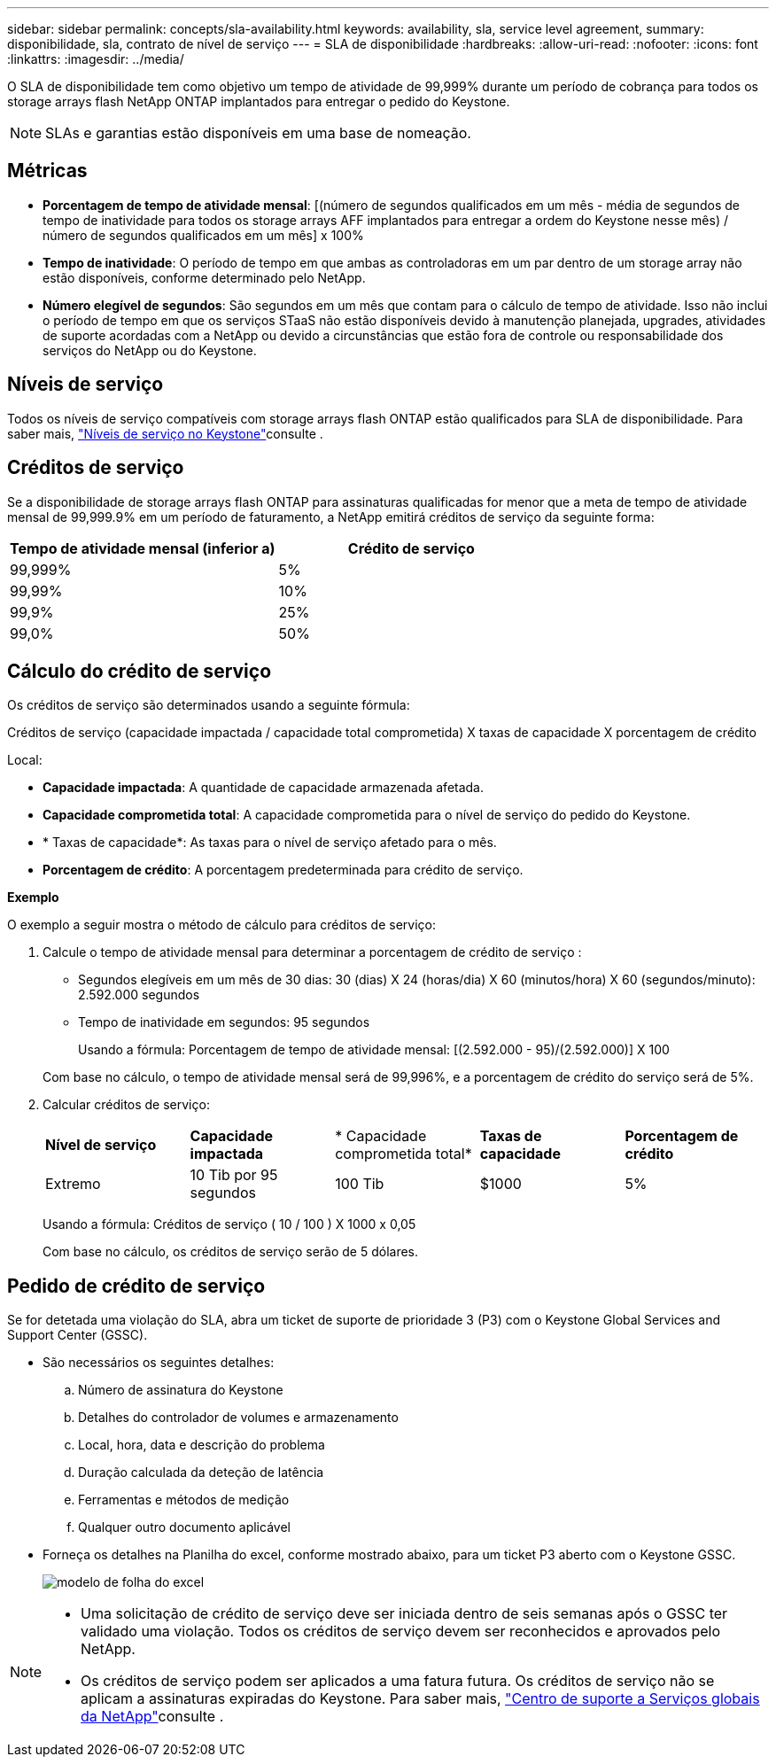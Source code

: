 ---
sidebar: sidebar 
permalink: concepts/sla-availability.html 
keywords: availability, sla, service level agreement, 
summary: disponibilidade, sla, contrato de nível de serviço 
---
= SLA de disponibilidade
:hardbreaks:
:allow-uri-read: 
:nofooter: 
:icons: font
:linkattrs: 
:imagesdir: ../media/


[role="lead"]
O SLA de disponibilidade tem como objetivo um tempo de atividade de 99,999% durante um período de cobrança para todos os storage arrays flash NetApp ONTAP implantados para entregar o pedido do Keystone.


NOTE: SLAs e garantias estão disponíveis em uma base de nomeação.



== Métricas

* *Porcentagem de tempo de atividade mensal*: [(número de segundos qualificados em um mês - média de segundos de tempo de inatividade para todos os storage arrays AFF implantados para entregar a ordem do Keystone nesse mês) / número de segundos qualificados em um mês] x 100%
* *Tempo de inatividade*: O período de tempo em que ambas as controladoras em um par dentro de um storage array não estão disponíveis, conforme determinado pelo NetApp.
* *Número elegível de segundos*: São segundos em um mês que contam para o cálculo de tempo de atividade. Isso não inclui o período de tempo em que os serviços STaaS não estão disponíveis devido à manutenção planejada, upgrades, atividades de suporte acordadas com a NetApp ou devido a circunstâncias que estão fora de controle ou responsabilidade dos serviços do NetApp ou do Keystone.




== Níveis de serviço

Todos os níveis de serviço compatíveis com storage arrays flash ONTAP estão qualificados para SLA de disponibilidade. Para saber mais, link:https://docs.netapp.com/us-en/keystone-staas/concepts/service-levels.html#service-levels-for-file-and-block-storage["Níveis de serviço no Keystone"]consulte .



== Créditos de serviço

Se a disponibilidade de storage arrays flash ONTAP para assinaturas qualificadas for menor que a meta de tempo de atividade mensal de 99,999.9% em um período de faturamento, a NetApp emitirá créditos de serviço da seguinte forma:

|===
| *Tempo de atividade mensal (inferior a)* | *Crédito de serviço* 


 a| 
99,999%
 a| 
5%



 a| 
99,99%
 a| 
10%



 a| 
99,9%
 a| 
25%



 a| 
99,0%
 a| 
50%

|===


== Cálculo do crédito de serviço

Os créditos de serviço são determinados usando a seguinte fórmula:

Créditos de serviço (capacidade impactada / capacidade total comprometida) X taxas de capacidade X porcentagem de crédito

Local:

* *Capacidade impactada*: A quantidade de capacidade armazenada afetada.
* *Capacidade comprometida total*: A capacidade comprometida para o nível de serviço do pedido do Keystone.
* * Taxas de capacidade*: As taxas para o nível de serviço afetado para o mês.
* *Porcentagem de crédito*: A porcentagem predeterminada para crédito de serviço.


*Exemplo*

O exemplo a seguir mostra o método de cálculo para créditos de serviço:

. Calcule o tempo de atividade mensal para determinar a porcentagem de crédito de serviço :
+
** Segundos elegíveis em um mês de 30 dias: 30 (dias) X 24 (horas/dia) X 60 (minutos/hora) X 60 (segundos/minuto): 2.592.000 segundos
** Tempo de inatividade em segundos: 95 segundos
+
Usando a fórmula: Porcentagem de tempo de atividade mensal: [(2.592.000 - 95)/(2.592.000)] X 100

+
Com base no cálculo, o tempo de atividade mensal será de 99,996%, e a porcentagem de crédito do serviço será de 5%.



. Calcular créditos de serviço:
+
|===


| *Nível de serviço* | *Capacidade impactada* | * Capacidade comprometida total* | *Taxas de capacidade* | *Porcentagem de crédito* 


 a| 
Extremo
| 10 Tib por 95 segundos | 100 Tib | $1000 | 5% 
|===
+
Usando a fórmula: Créditos de serviço ( 10 / 100 ) X 1000 x 0,05

+
Com base no cálculo, os créditos de serviço serão de 5 dólares.





== Pedido de crédito de serviço

Se for detetada uma violação do SLA, abra um ticket de suporte de prioridade 3 (P3) com o Keystone Global Services and Support Center (GSSC).

* São necessários os seguintes detalhes:
+
.. Número de assinatura do Keystone
.. Detalhes do controlador de volumes e armazenamento
.. Local, hora, data e descrição do problema
.. Duração calculada da deteção de latência
.. Ferramentas e métodos de medição
.. Qualquer outro documento aplicável


* Forneça os detalhes na Planilha do excel, conforme mostrado abaixo, para um ticket P3 aberto com o Keystone GSSC.
+
image:sla-breach.png["modelo de folha do excel"]



[NOTE]
====
* Uma solicitação de crédito de serviço deve ser iniciada dentro de seis semanas após o GSSC ter validado uma violação. Todos os créditos de serviço devem ser reconhecidos e aprovados pelo NetApp.
* Os créditos de serviço podem ser aplicados a uma fatura futura. Os créditos de serviço não se aplicam a assinaturas expiradas do Keystone. Para saber mais, link:../concepts/gssc.html["Centro de suporte a Serviços globais da NetApp"]consulte .


====